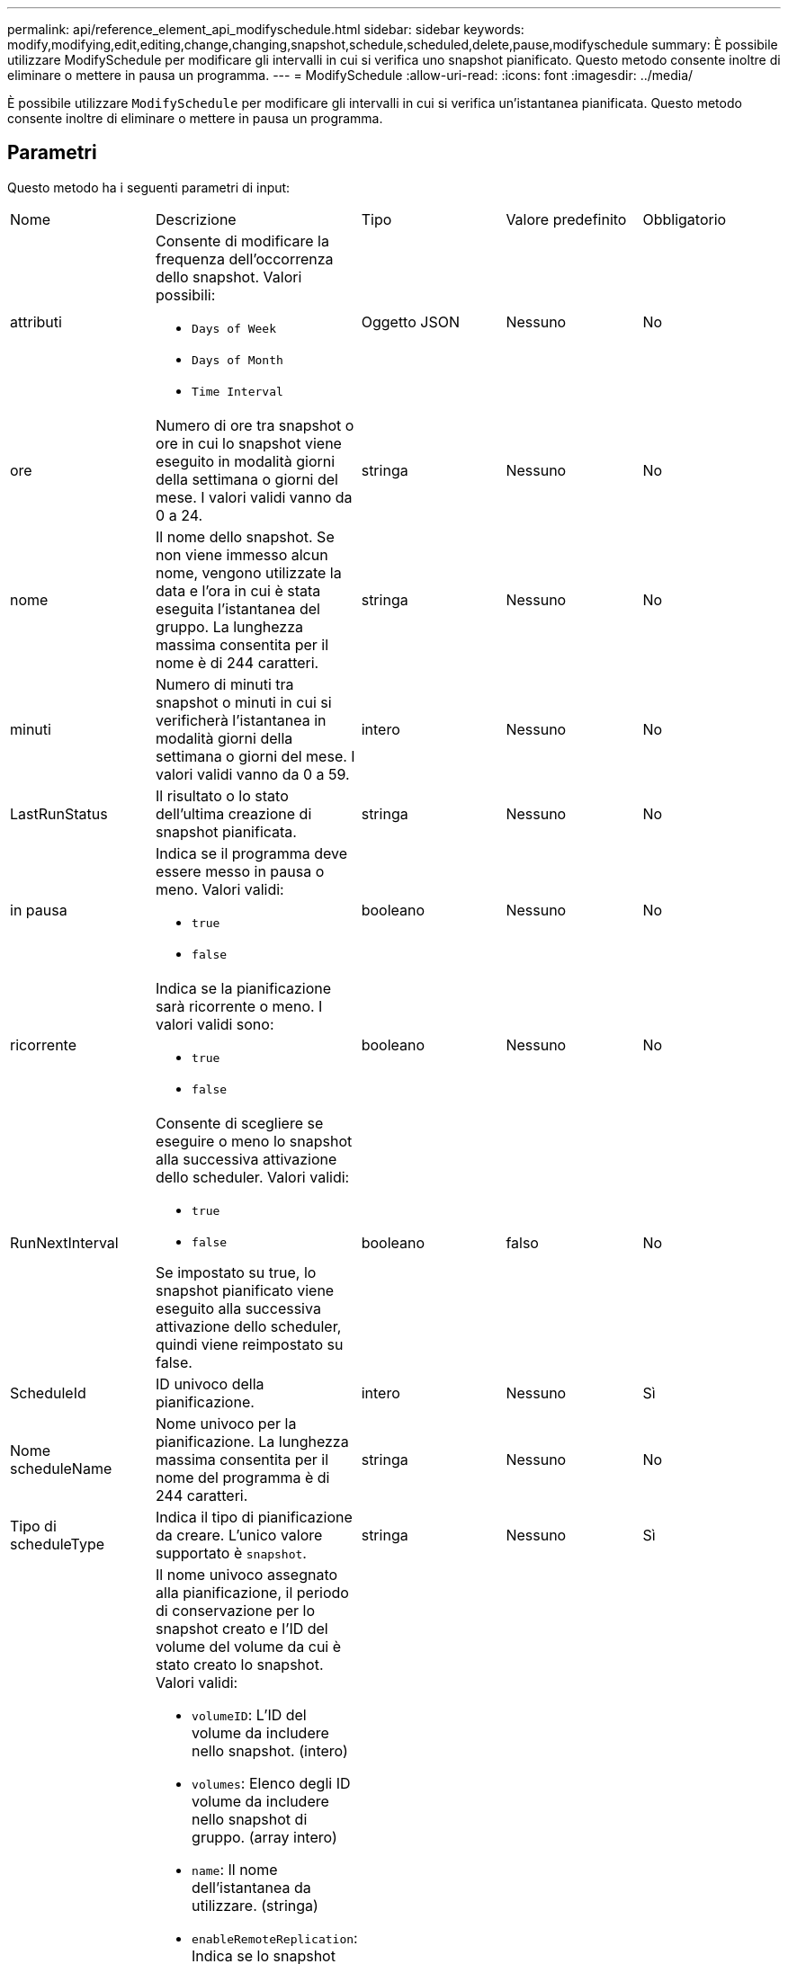 ---
permalink: api/reference_element_api_modifyschedule.html 
sidebar: sidebar 
keywords: modify,modifying,edit,editing,change,changing,snapshot,schedule,scheduled,delete,pause,modifyschedule 
summary: È possibile utilizzare ModifySchedule per modificare gli intervalli in cui si verifica uno snapshot pianificato. Questo metodo consente inoltre di eliminare o mettere in pausa un programma. 
---
= ModifySchedule
:allow-uri-read: 
:icons: font
:imagesdir: ../media/


[role="lead"]
È possibile utilizzare `ModifySchedule` per modificare gli intervalli in cui si verifica un'istantanea pianificata. Questo metodo consente inoltre di eliminare o mettere in pausa un programma.



== Parametri

Questo metodo ha i seguenti parametri di input:

|===


| Nome | Descrizione | Tipo | Valore predefinito | Obbligatorio 


 a| 
attributi
 a| 
Consente di modificare la frequenza dell'occorrenza dello snapshot. Valori possibili:

* `Days of Week`
* `Days of Month`
* `Time Interval`

 a| 
Oggetto JSON
 a| 
Nessuno
 a| 
No



 a| 
ore
 a| 
Numero di ore tra snapshot o ore in cui lo snapshot viene eseguito in modalità giorni della settimana o giorni del mese. I valori validi vanno da 0 a 24.
 a| 
stringa
 a| 
Nessuno
 a| 
No



 a| 
nome
 a| 
Il nome dello snapshot. Se non viene immesso alcun nome, vengono utilizzate la data e l'ora in cui è stata eseguita l'istantanea del gruppo. La lunghezza massima consentita per il nome è di 244 caratteri.
 a| 
stringa
 a| 
Nessuno
 a| 
No



 a| 
minuti
 a| 
Numero di minuti tra snapshot o minuti in cui si verificherà l'istantanea in modalità giorni della settimana o giorni del mese. I valori validi vanno da 0 a 59.
 a| 
intero
 a| 
Nessuno
 a| 
No



| LastRunStatus | Il risultato o lo stato dell'ultima creazione di snapshot pianificata. | stringa | Nessuno | No 


 a| 
in pausa
 a| 
Indica se il programma deve essere messo in pausa o meno. Valori validi:

* `true`
* `false`

 a| 
booleano
 a| 
Nessuno
 a| 
No



 a| 
ricorrente
 a| 
Indica se la pianificazione sarà ricorrente o meno. I valori validi sono:

* `true`
* `false`

 a| 
booleano
 a| 
Nessuno
 a| 
No



 a| 
RunNextInterval
 a| 
Consente di scegliere se eseguire o meno lo snapshot alla successiva attivazione dello scheduler. Valori validi:

* `true`
* `false`


Se impostato su true, lo snapshot pianificato viene eseguito alla successiva attivazione dello scheduler, quindi viene reimpostato su false.
 a| 
booleano
 a| 
falso
 a| 
No



 a| 
ScheduleId
 a| 
ID univoco della pianificazione.
 a| 
intero
 a| 
Nessuno
 a| 
Sì



 a| 
Nome scheduleName
 a| 
Nome univoco per la pianificazione. La lunghezza massima consentita per il nome del programma è di 244 caratteri.
 a| 
stringa
 a| 
Nessuno
 a| 
No



 a| 
Tipo di scheduleType
 a| 
Indica il tipo di pianificazione da creare. L'unico valore supportato è `snapshot`.
 a| 
stringa
 a| 
Nessuno
 a| 
Sì



 a| 
`scheduleInfo`
 a| 
Il nome univoco assegnato alla pianificazione, il periodo di conservazione per lo snapshot creato e l'ID del volume del volume da cui è stato creato lo snapshot. Valori validi:

* `volumeID`: L'ID del volume da includere nello snapshot. (intero)
* `volumes`: Elenco degli ID volume da includere nello snapshot di gruppo. (array intero)
* `name`: Il nome dell'istantanea da utilizzare. (stringa)
* `enableRemoteReplication`: Indica se lo snapshot deve essere incluso nella replica remota. (booleano)
* `retention`: La quantità di tempo in cui l'istantanea verrà conservata nel formato HH:mm:ss. Se vuoto, lo snapshot viene conservato per sempre. (stringa)
* `fifo`: L'istantanea viene conservata in base al FIFO (First-in-First-out). (stringa)
* `ensureSerialCreation`: Consente di specificare se è possibile creare un nuovo snapshot se è in corso una replica precedente. (booleano)

 a| 
link:reference_element_api_schedule.html["pianificazione"^]
 a| 
Nessuno
 a| 
No



 a| 
SnapMirrorLabel
 a| 
Etichetta utilizzata dal software SnapMirror per specificare il criterio di conservazione delle snapshot su un endpoint SnapMirror.
 a| 
stringa
 a| 
Nessuno
 a| 
No



 a| 
ToDeleted
 a| 
Indica se la pianificazione è contrassegnata per l'eliminazione. Valori validi:

* `true`
* `false`

 a| 
booleano
 a| 
Nessuno
 a| 
No



 a| 
Data di inizio
 a| 
Indica la data alla prima volta in cui inizia o inizierà la pianificazione.
 a| 
Stringa di dati ISO 8601
 a| 
Nessuno
 a| 
No



 a| 
monthdays
 a| 
I giorni del mese in cui verrà creata un'istantanea. I valori validi vanno da 1 a 31.
 a| 
array intero
 a| 
Nessuno
 a| 
Sì



 a| 
giorni feriali
 a| 
Giorno della settimana in cui deve essere creata l'istantanea. Il giorno della settimana inizia la domenica con il valore 0 e un offset di 1.
 a| 
stringa
 a| 
Nessuno
 a| 
No

|===


== Valore restituito

Questo metodo ha il seguente valore restituito:

|===


| Nome | Descrizione | Tipo 


 a| 
pianificazione
 a| 
Oggetto contenente gli attributi di pianificazione modificati.
 a| 
xref:reference_element_api_schedule.adoc[pianificazione]

|===


== Esempio di richiesta

[listing]
----
{
  "method": "ModifySchedule",
  "params": {
    "scheduleName" : "Chicago",
    "scheduleID" : 3
    },
  "id": 1
}
----


== Esempio di risposta

[listing]
----
{
  "id": 1,
  "result": {
    "schedule": {
      "attributes": {
        "frequency": "Days Of Week"
            },
      "hasError": false,
      "hours": 5,
      "lastRunStatus": "Success",
      "lastRunTimeStarted": null,
      "minutes": 0,
      "monthdays": [],
      "paused": false,
      "recurring": true,
      "runNextInterval": false,
      "scheduleID": 3,
      "scheduleInfo": {
        "volumeID": "2"
            },
      "scheduleName": "Chicago",
      "scheduleType": "Snapshot",
      "startingDate": null,
      "toBeDeleted": false,
      "weekdays": [
        {
          "day": 2,
          "offset": 1
      }
      ]
    }
  }
}
----


== Novità dalla versione

9,6
